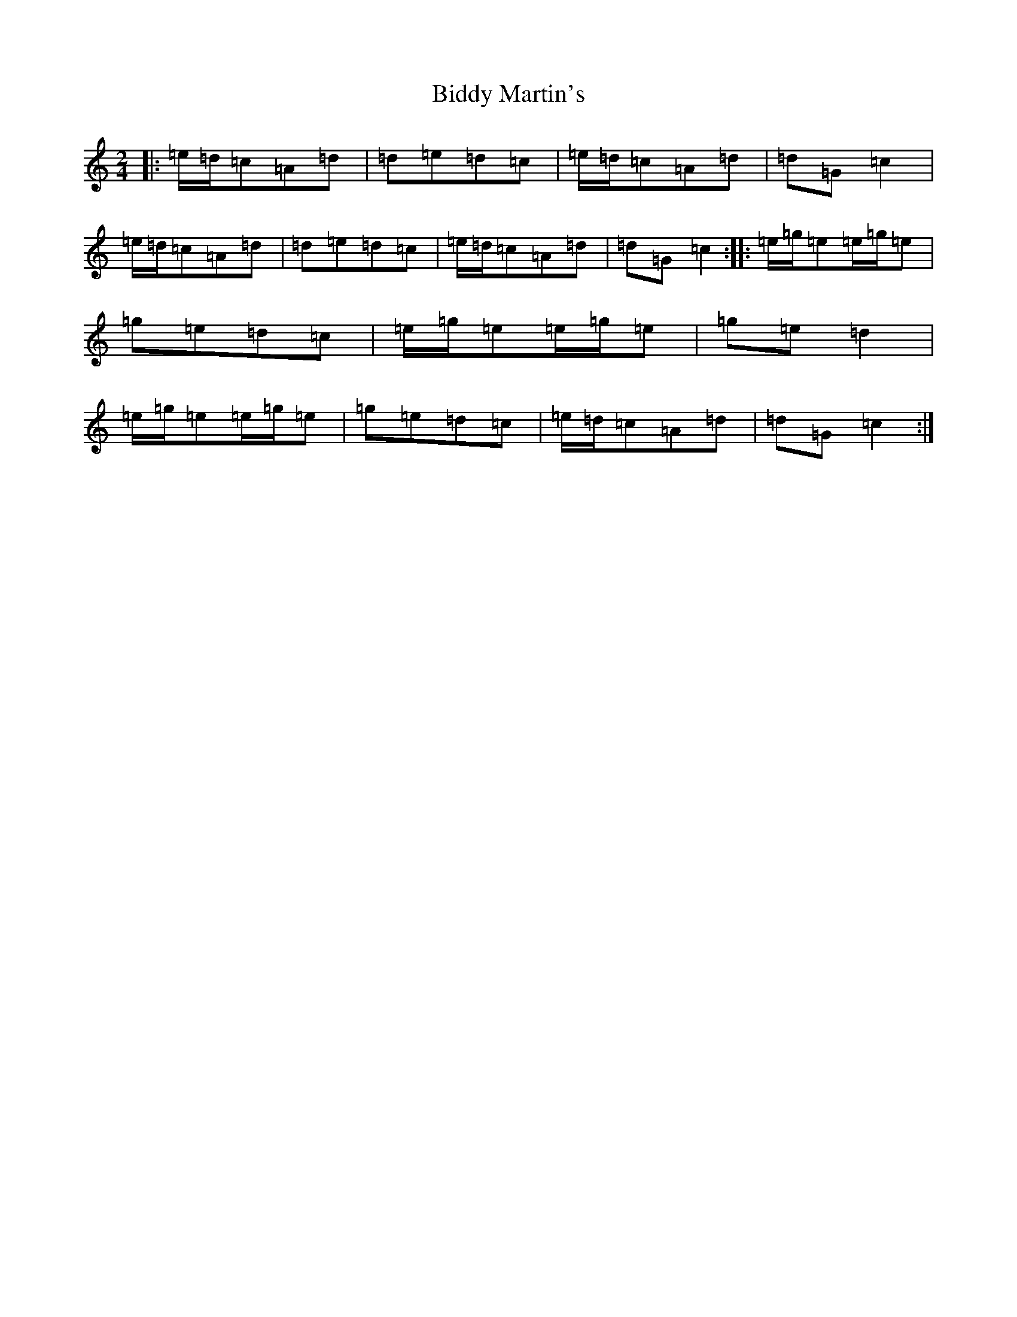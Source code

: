 X: 1771
T: Biddy Martin's
S: https://thesession.org/tunes/1818#setting1818
R: polka
M:2/4
L:1/8
K: C Major
|:=e/2=d/2=c=A=d|=d=e=d=c|=e/2=d/2=c=A=d|=d=G=c2|=e/2=d/2=c=A=d|=d=e=d=c|=e/2=d/2=c=A=d|=d=G=c2:||:=e/2=g/2=e=e/2=g/2=e|=g=e=d=c|=e/2=g/2=e=e/2=g/2=e|=g=e=d2|=e/2=g/2=e=e/2=g/2=e|=g=e=d=c|=e/2=d/2=c=A=d|=d=G=c2:|